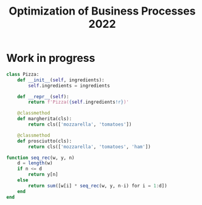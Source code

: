 #+TITLE: Optimization of Business Processes 2022
* Work in progress
#+begin_src python
class Pizza:
    def __init__(self, ingredients):
        self.ingredients = ingredients

    def __repr__(self):
        return f'Pizza({self.ingredients!r})'

    @classmethod
    def margherita(cls):
        return cls(['mozzarella', 'tomatoes'])

    @classmethod
    def prosciutto(cls):
        return cls(['mozzarella', 'tomatoes', 'ham'])
#+end_src

#+begin_src julia
function seq_rec(w, y, n)
	d = length(w)
	if n <= d
		return y[n]
	else
		return sum([w[i] * seq_rec(w, y, n-i) for i = 1:d])
	end
end
#+end_src
